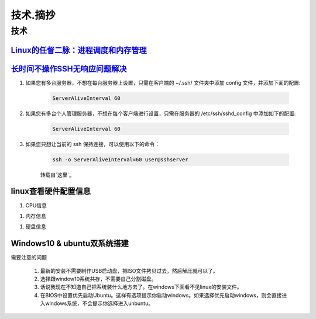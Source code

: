 技术.摘抄
===========


技术
------

`Linux的任督二脉：进程调度和内存管理`_
^^^^^^^^^^^^^^^^^^^^^^^^^^^^^^^^^^^^^^^^^^^

`长时间不操作SSH无响应问题解决`_
^^^^^^^^^^^^^^^^^^^^^^^^^^^^^^^^^^^^^^^^^^^

#. 如果您有多台服务器，不想在每台服务器上设置，只需在客户端的 ~/.ssh/ 文件夹中添加 config 文件，并添加下面的配置:

	.. code-block:: console

		ServerAliveInterval 60

#. 如果您有多台个人管理服务器，不想在每个客户端进行设置，只需在服务器的 /etc/ssh/sshd_config 中添加如下的配置:

	.. code-block:: console

		ServerAliveInterval 60

#. 如果您只想让当前的 ssh 保持连接，可以使用以下的命令：

	.. code-block:: console

		ssh -o ServerAliveInterval=60 user@sshserver

	转载自`这里`_


linux查看硬件配置信息
^^^^^^^^^^^^^^^^^^^^^^^

#. CPU信息

.. code-block:: console
	:emphasize-lines: 1

	~@~:~/doc$ lscpu
	Architecture:          x86_64
	CPU op-mode(s):        32-bit, 64-bit
	Byte Order:            Little Endian
	...

#. 内存信息

.. code-block:: console
	:emphasize-lines: 1
	
	~@~:~/doc$ cat /proc/meminfo
	MemTotal:        3970012 kB
	MemFree:          140060 kB
	MemAvailable:     777144 kB
	Buffers:          692976 kB
	Cached:           293716 kB
	SwapCached:         8264 kB


#. 硬盘信息

.. code-block:: console
	:emphasize-lines: 1

	~@~:~/doc$ lsblk
	NAME   MAJ:MIN RM   SIZE RO TYPE MOUNTPOINT
	sr0     11:0    1  1024M  0 rom  
	sda      8:0    0 298.1G  0 disk 
	|--sda2   8:2    0     1K  0 part 
	|--sda5   8:5    0     4G  0 part [SWAP]
	|--sda1   8:1    0 294.2G  0 part /




Windows10 & ubuntu双系统搭建
^^^^^^^^^^^^^^^^^^^^^^^^^^^^^^^^^

需要注意的问题

	#. 最新的安装不需要制作USB启动盘，把ISO文件拷贝过去，然后解压就可以了。
	#. 选择跟window10系统共存，不需要自己分割磁盘。
	#. 话说我现在不知道自己把系统装什么地方去了。在windows下面看不见linux的安装文件。
	#. 在BIOS中设置优先启动Ubuntu。这样有选项提示你启动windows。如果选择优先启动windows，则会直接进入windows系统，不会提示你选择进入unbuntu。

.. _Linux的任督二脉：进程调度和内存管理: https://blog.csdn.net/21cnbao/article/details/77505330

.. _长时间不操作SSH无响应问题解决: https://blog.csdn.net/u013511989/article/details/79972435

.. _这里: http://www.talkwithtrend.com/Question/225451-1370171

.. _长时间不操作SSH无响应问题解决: https://blog.csdn.net/u013511989/article/details/79972435   
